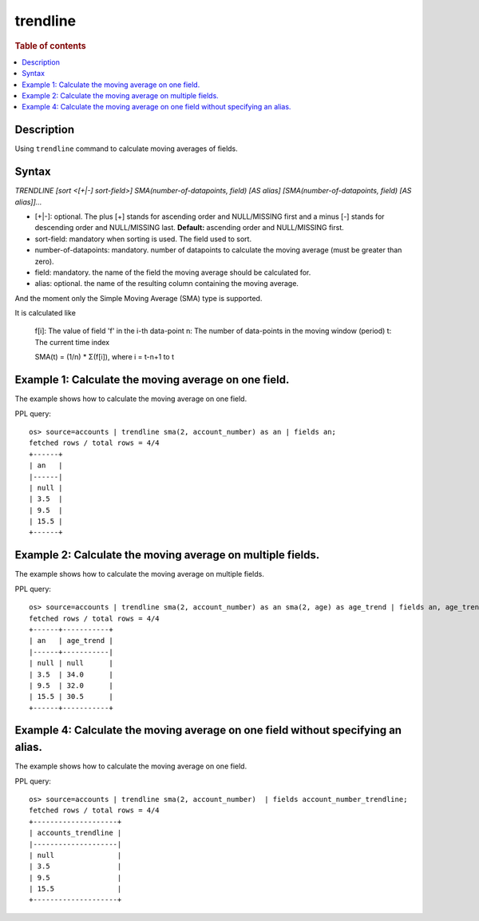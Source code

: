 =============
trendline
=============

.. rubric:: Table of contents

.. contents::
   :local:
   :depth: 2


Description
============
| Using ``trendline`` command to calculate moving averages of fields.

Syntax
============
`TRENDLINE [sort <[+|-] sort-field>] SMA(number-of-datapoints, field) [AS alias] [SMA(number-of-datapoints, field) [AS alias]]...`

* [+|-]: optional. The plus [+] stands for ascending order and NULL/MISSING first and a minus [-] stands for descending order and NULL/MISSING last. **Default:** ascending order and NULL/MISSING first.
* sort-field: mandatory when sorting is used. The field used to sort.
* number-of-datapoints: mandatory. number of datapoints to calculate the moving average (must be greater than zero).
* field: mandatory. the name of the field the moving average should be calculated for.
* alias: optional. the name of the resulting column containing the moving average.

And the moment only the Simple Moving Average (SMA) type is supported.

It is calculated like

    f[i]: The value of field 'f' in the i-th data-point
    n: The number of data-points in the moving window (period)
    t: The current time index

    SMA(t) = (1/n) * Σ(f[i]), where i = t-n+1 to t

Example 1: Calculate the moving average on one field.
=====================================================

The example shows how to calculate the moving average on one field.

PPL query::

    os> source=accounts | trendline sma(2, account_number) as an | fields an;
    fetched rows / total rows = 4/4
    +------+
    | an   |
    |------|
    | null |
    | 3.5  |
    | 9.5  |
    | 15.5 |
    +------+


Example 2: Calculate the moving average on multiple fields.
===========================================================

The example shows how to calculate the moving average on multiple fields.

PPL query::

    os> source=accounts | trendline sma(2, account_number) as an sma(2, age) as age_trend | fields an, age_trend ;
    fetched rows / total rows = 4/4
    +------+-----------+
    | an   | age_trend |
    |------+-----------|
    | null | null      |
    | 3.5  | 34.0      |
    | 9.5  | 32.0      |
    | 15.5 | 30.5      |
    +------+-----------+

Example 4: Calculate the moving average on one field without specifying an alias.
=================================================================================

The example shows how to calculate the moving average on one field.

PPL query::

    os> source=accounts | trendline sma(2, account_number)  | fields account_number_trendline;
    fetched rows / total rows = 4/4
    +--------------------+
    | accounts_trendline |
    |--------------------|
    | null               |
    | 3.5                |
    | 9.5                |
    | 15.5               |
    +--------------------+

